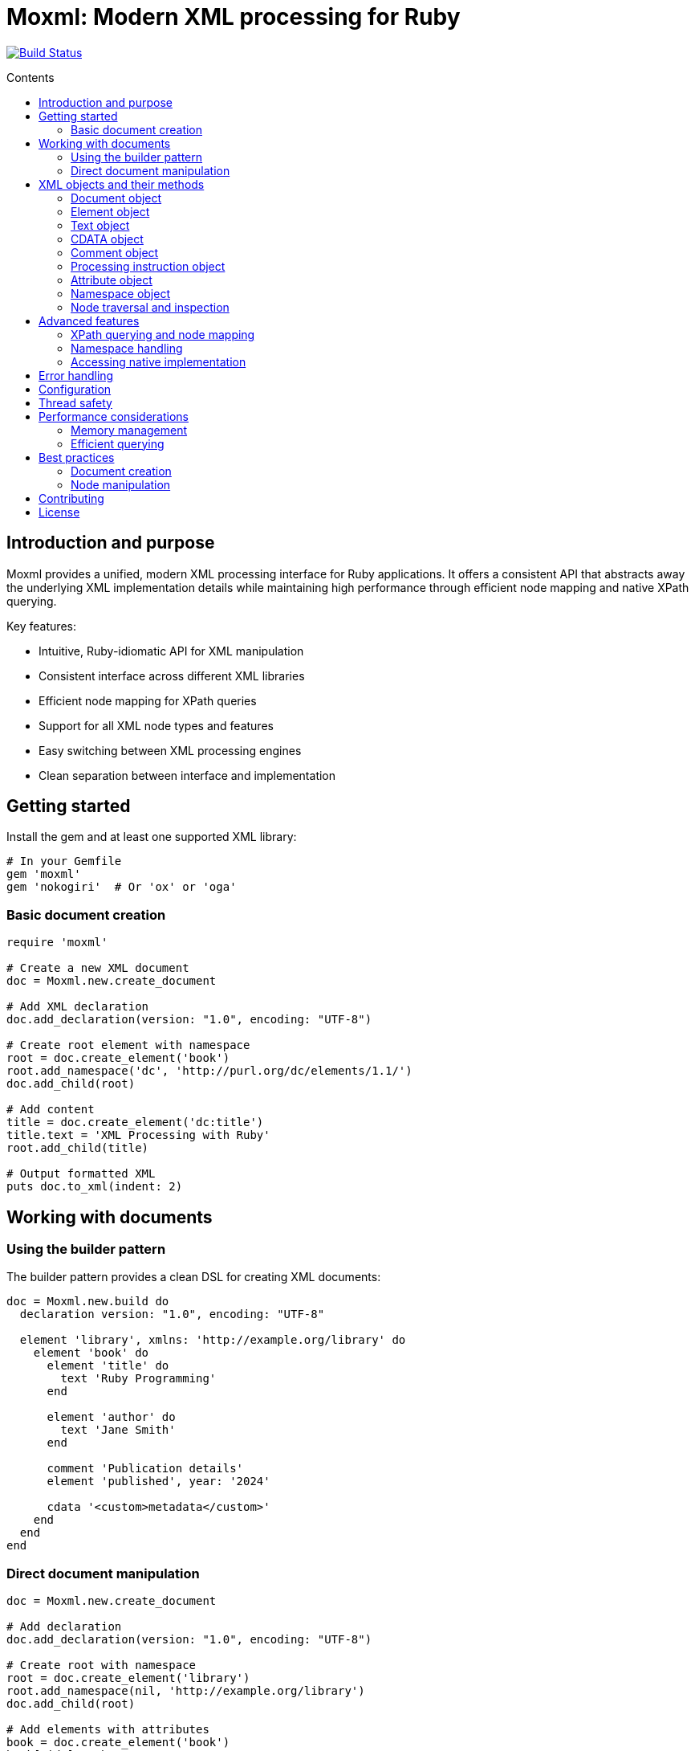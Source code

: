 = Moxml: Modern XML processing for Ruby
:toc: macro
:toclevels: 3
:toc-title: Contents
:source-highlighter: highlight.js

image:https://github.com/lutaml/moxml/workflows/rake/badge.svg["Build Status", link="https://github.com/lutaml/moxml/actions?workflow=rake"]

toc::[]

== Introduction and purpose

Moxml provides a unified, modern XML processing interface for Ruby applications.
It offers a consistent API that abstracts away the underlying XML implementation
details while maintaining high performance through efficient node mapping and
native XPath querying.

Key features:

* Intuitive, Ruby-idiomatic API for XML manipulation
* Consistent interface across different XML libraries
* Efficient node mapping for XPath queries
* Support for all XML node types and features
* Easy switching between XML processing engines
* Clean separation between interface and implementation

== Getting started

Install the gem and at least one supported XML library:

[source,ruby]
----
# In your Gemfile
gem 'moxml'
gem 'nokogiri'  # Or 'ox' or 'oga'
----

=== Basic document creation

[source,ruby]
----
require 'moxml'

# Create a new XML document
doc = Moxml.new.create_document

# Add XML declaration
doc.add_declaration(version: "1.0", encoding: "UTF-8")

# Create root element with namespace
root = doc.create_element('book')
root.add_namespace('dc', 'http://purl.org/dc/elements/1.1/')
doc.add_child(root)

# Add content
title = doc.create_element('dc:title')
title.text = 'XML Processing with Ruby'
root.add_child(title)

# Output formatted XML
puts doc.to_xml(indent: 2)
----

== Working with documents

=== Using the builder pattern

The builder pattern provides a clean DSL for creating XML documents:

[source,ruby]
----
doc = Moxml.new.build do
  declaration version: "1.0", encoding: "UTF-8"

  element 'library', xmlns: 'http://example.org/library' do
    element 'book' do
      element 'title' do
        text 'Ruby Programming'
      end

      element 'author' do
        text 'Jane Smith'
      end

      comment 'Publication details'
      element 'published', year: '2024'

      cdata '<custom>metadata</custom>'
    end
  end
end
----

=== Direct document manipulation

[source,ruby]
----
doc = Moxml.new.create_document

# Add declaration
doc.add_declaration(version: "1.0", encoding: "UTF-8")

# Create root with namespace
root = doc.create_element('library')
root.add_namespace(nil, 'http://example.org/library')
doc.add_child(root)

# Add elements with attributes
book = doc.create_element('book')
book['id'] = 'b1'
root.add_child(book)

# Add mixed content
book.add_child(doc.create_comment('Book details'))
title = doc.create_element('title')
title.text = 'Ruby Programming'
book.add_child(title)
----

== XML objects and their methods

=== Document object

The Document object represents an XML document and serves as the root container
for all XML nodes.

[source,ruby]
----
# Creating a document
doc = Moxml.new.create_document
doc = Moxml.new.parse(xml_string)

# Document properties and methods
doc.encoding                # Get document encoding
doc.encoding = "UTF-8"      # Set document encoding
doc.version                # Get XML version
doc.version = "1.1"        # Set XML version
doc.standalone             # Get standalone declaration
doc.standalone = "yes"     # Set standalone declaration

# Document structure
doc.root                   # Get root element
doc.children              # Get all top-level nodes
doc.add_child(node)       # Add a child node
doc.remove_child(node)    # Remove a child node

# Node creation methods
doc.create_element(name)   # Create new element
doc.create_text(content)   # Create text node
doc.create_cdata(content)  # Create CDATA section
doc.create_comment(content) # Create comment
doc.create_processing_instruction(target, content) # Create PI

# Document querying
doc.xpath(expression)      # Find nodes by XPath
doc.at_xpath(expression)   # Find first node by XPath

# Serialization
doc.to_xml(options)        # Convert to XML string
----

=== Element object

Elements are the primary structural components of an XML document, representing
tags with attributes and content.

[source,ruby]
----
# Element properties
element.name               # Get element name
element.name = "new_name"  # Set element name
element.text              # Get text content
element.text = "content"   # Set text content
element.inner_html        # Get inner XML content
element.inner_html = xml   # Set inner XML content

# Attributes
element[name]             # Get attribute value
element[name] = value     # Set attribute value
element.attributes        # Get all attributes
element.remove_attribute(name) # Remove attribute

# Namespace handling
element.namespace         # Get element's namespace
element.namespace = ns     # Set element's namespace
element.add_namespace(prefix, uri) # Add new namespace
element.namespaces        # Get all namespace definitions

# Node structure
element.parent            # Get parent node
element.children          # Get child nodes
element.add_child(node)   # Add child node
element.remove_child(node) # Remove child node
element.add_previous_sibling(node) # Add sibling before
element.add_next_sibling(node)    # Add sibling after
element.replace(node)     # Replace with another node
element.remove           # Remove from document

# Node type checking
element.element?         # Returns true
element.text?           # Returns false
element.cdata?          # Returns false
element.comment?        # Returns false
element.processing_instruction? # Returns false

# Node querying
element.xpath(expression)  # Find nodes by XPath
element.at_xpath(expression) # Find first node by XPath
----

=== Text object

Text nodes represent character data in the XML document.

[source,ruby]
----
# Creating text nodes
text = doc.create_text("content")

# Text properties
text.content             # Get text content
text.content = "new"     # Set text content

# Node type checking
text.text?              # Returns true

# Structure
text.parent             # Get parent node
text.remove            # Remove from document
text.replace(node)      # Replace with another node
----

=== CDATA object

CDATA sections contain text that should not be parsed as markup.

[source,ruby]
----
# Creating CDATA sections
cdata = doc.create_cdata("<raw>content</raw>")

# CDATA properties
cdata.content           # Get CDATA content
cdata.content = "new"   # Set CDATA content

# Node type checking
cdata.cdata?           # Returns true

# Structure
cdata.parent           # Get parent node
cdata.remove          # Remove from document
cdata.replace(node)    # Replace with another node
----

=== Comment object

Comments contain human-readable notes in the XML document.

[source,ruby]
----
# Creating comments
comment = doc.create_comment("Note")

# Comment properties
comment.content         # Get comment content
comment.content = "new" # Set comment content

# Node type checking
comment.comment?        # Returns true

# Structure
comment.parent          # Get parent node
comment.remove         # Remove from document
comment.replace(node)   # Replace with another node
----

=== Processing instruction object

Processing instructions provide instructions to applications processing the XML.

[source,ruby]
----
# Creating processing instructions
pi = doc.create_processing_instruction("xml-stylesheet",
  'type="text/xsl" href="style.xsl"')

# PI properties
pi.target              # Get PI target
pi.target = "new"      # Set PI target
pi.content            # Get PI content
pi.content = "new"     # Set PI content

# Node type checking
pi.processing_instruction? # Returns true

# Structure
pi.parent             # Get parent node
pi.remove            # Remove from document
pi.replace(node)      # Replace with another node
----

=== Attribute object

Attributes represent name-value pairs on elements.

[source,ruby]
----
# Attribute properties
attr.name              # Get attribute name
attr.name = "new"      # Set attribute name
attr.value            # Get attribute value
attr.value = "new"     # Set attribute value

# Namespace handling
attr.namespace         # Get attribute's namespace
attr.namespace = ns    # Set attribute's namespace

# Node type checking
attr.attribute?        # Returns true
----

=== Namespace object

Namespaces define XML namespaces used in the document.

[source,ruby]
----
# Namespace properties
ns.prefix             # Get namespace prefix
ns.uri               # Get namespace URI

# Formatting
ns.to_s              # Format as xmlns declaration

# Node type checking
ns.namespace?        # Returns true
----

=== Node traversal and inspection

Each node type provides methods for traversing the document structure:

[source,ruby]
----
node.parent               # Get parent node
node.children            # Get child nodes
node.next_sibling        # Get next sibling
node.previous_sibling    # Get previous sibling
node.ancestors           # Get all ancestor nodes
node.descendants         # Get all descendant nodes

# Type checking
node.element?           # Is it an element?
node.text?             # Is it a text node?
node.cdata?            # Is it a CDATA section?
node.comment?          # Is it a comment?
node.processing_instruction? # Is it a PI?
node.attribute?        # Is it an attribute?
node.namespace?        # Is it a namespace?

# Node information
node.document          # Get owning document
node.path              # Get XPath to node
node.line_number       # Get source line number (if available)
----

== Advanced features

=== XPath querying and node mapping

Moxml provides efficient XPath querying by leveraging the native XML library's
implementation while maintaining consistent node mapping:

[source,ruby]
----
# Find all book elements
books = doc.xpath('//book')
# Returns Moxml::Element objects mapped to native nodes

# Find with namespaces
titles = doc.xpath('//dc:title',
  'dc' => 'http://purl.org/dc/elements/1.1/')

# Find first matching node
first_book = doc.at_xpath('//book')

# Chain queries
doc.xpath('//book').each do |book|
  # Each book is a mapped Moxml::Element
  title = book.at_xpath('.//title')
  puts "#{book['id']}: #{title.text}"
end
----

=== Namespace handling

[source,ruby]
----
# Add namespace to element
element.add_namespace('dc', 'http://purl.org/dc/elements/1.1/')

# Create element in namespace
title = doc.create_element('dc:title')
title.text = 'Document Title'

# Query with namespaces
doc.xpath('//dc:title',
  'dc' => 'http://purl.org/dc/elements/1.1/')
----

=== Accessing native implementation

While not typically needed, you can access the underlying XML library's nodes:

[source,ruby]
----
# Get native node
native_node = element.native

# Get adapter being used
adapter = element.context.config.adapter

# Create from native node
element = Moxml::Element.new(native_node, context)
----

== Error handling

Moxml provides specific error classes for different types of errors that may
occur during XML processing:

[source,ruby]
----
begin
  doc = context.parse(xml_string)
rescue Moxml::ParseError => e
  # Handles XML parsing errors
  puts "Parse error at line #{e.line}, column #{e.column}"
  puts "Message: #{e.message}"
rescue Moxml::ValidationError => e
  # Handles XML validation errors
  puts "Validation error: #{e.message}"
rescue Moxml::XPathError => e
  # Handles XPath expression errors
  puts "XPath error: #{e.message}"
rescue Moxml::Error => e
  # Handles other Moxml-specific errors
  puts "Error: #{e.message}"
end
----

== Configuration

Moxml can be configured globally or per instance:

[source,ruby]
----
# Global configuration
Moxml.configure do |config|
  config.default_adapter = :nokogiri
  config.strict = true
  config.encoding = 'UTF-8'
end

# Instance configuration
moxml = Moxml.new do |config|
  config.adapter = :ox
  config.strict = false
end
----

== Thread safety

Moxml is thread-safe when used properly. Each instance maintains its own state
and can be used safely in concurrent operations:

[source,ruby]
----
class XmlProcessor
  def initialize
    @mutex = Mutex.new
    @context = Moxml.new
  end

  def process(xml)
    @mutex.synchronize do
      doc = @context.parse(xml)
      # Modify document
      doc.to_xml
    end
  end
end
----

== Performance considerations

=== Memory management

Moxml maintains a node registry to ensure consistent object mapping:

[source,ruby]
----
doc = context.parse(large_xml)
# Process document
doc = nil  # Allow garbage collection of document and registry
GC.start   # Force garbage collection if needed
----

=== Efficient querying

Use specific XPath expressions for better performance:

[source,ruby]
----
# More efficient - specific path
doc.xpath('//book/title')

# Less efficient - requires full document scan
doc.xpath('//title')

# Most efficient - direct child access
root.xpath('./title')
----

== Best practices

=== Document creation

[source,ruby]
----
# Preferred - using builder pattern
doc = Moxml.new.build do
  declaration version: "1.0", encoding: "UTF-8"
  element 'root' do
    element 'child' do
      text 'content'
    end
  end
end

# Alternative - direct manipulation
doc = Moxml.new.create_document
doc.add_declaration(version: "1.0", encoding: "UTF-8")
root = doc.create_element('root')
doc.add_child(root)
----

=== Node manipulation

[source,ruby]
----
# Preferred - chainable operations
element
  .add_namespace('dc', 'http://purl.org/dc/elements/1.1/')
  .add_child(doc.create_text('content'))

# Preferred - clear node type checking
if node.element?
  node.add_child(doc.create_text('content'))
end
----

== Contributing

1. Fork the repository
2. Create your feature branch (`git checkout -b feature/my-new-feature`)
3. Commit your changes (`git commit -am 'Add some feature'`)
4. Push to the branch (`git push origin feature/my-new-feature`)
5. Create a new Pull Request

== License

Copyright (c) 2024 Ribose Inc.

This project is licensed under the BSD-2-Clause License. See the LICENSE file for details.

